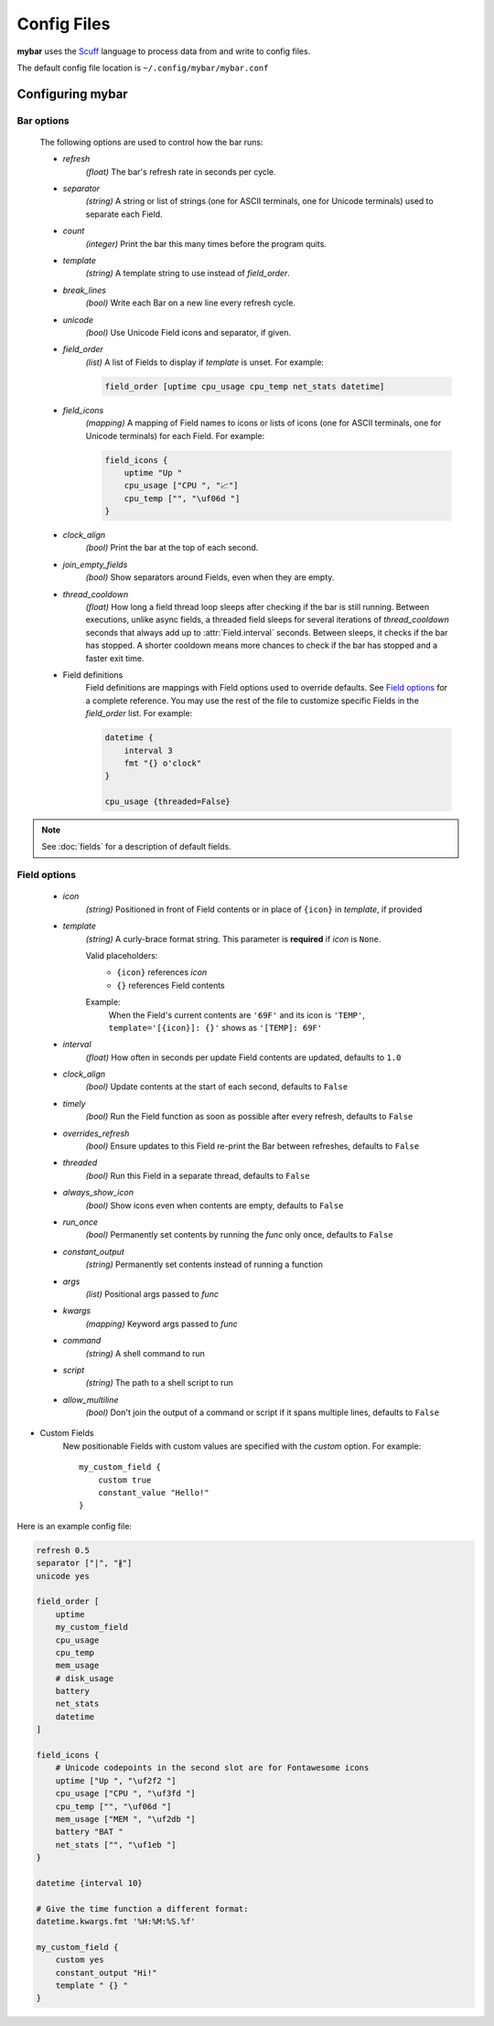 Config Files
=============

**mybar** uses the `Scuff <https://github.com/akyuute/scuff>`_
language to process data from and write to config files.

The default config file location is ``~/.config/mybar/mybar.conf``



Configuring **mybar**
----------------------


_`Bar options`
~~~~~~~~~~~~~~
    The following options are used to control how the bar runs:

    - `refresh`
        `(float)` The bar's refresh rate in seconds per cycle.

    - `separator`
        `(string)` A string or list of strings (one for ASCII terminals, one
        for Unicode terminals) used to separate each Field.

    - `count`
        `(integer)` Print the bar this many times before the program quits.

    - `template`
        `(string)` A template string to use instead of `field_order`.

    - `break_lines`
        `(bool)` Write each Bar on a new line every refresh cycle.

    - `unicode`
        `(bool)` Use Unicode Field icons and separator, if given.

    - `field_order`
        `(list)` A list of Fields to display if `template` is unset.
        For example:

        .. code:: py

            field_order [uptime cpu_usage cpu_temp net_stats datetime]

    - `field_icons`
        `(mapping)` A mapping of Field names to icons or lists of icons
        (one for ASCII terminals, one for Unicode terminals) for each Field.
        For example:

        .. code:: py

            field_icons {
                uptime "Up "
                cpu_usage ["CPU ", "📈"]
                cpu_temp ["", "\uf06d "]
            }

    - `clock_align`
        `(bool)` Print the bar at the top of each second.

    - `join_empty_fields`
        `(bool)` Show separators around Fields, even when they are empty.

    - `thread_cooldown`
        `(float)` How long a field thread loop sleeps after checking if
        the bar is still running.
        Between executions, unlike async fields, a threaded field sleeps
        for several iterations of `thread_cooldown` seconds that always
        add up to :attr:`Field.interval` seconds.
        Between sleeps, it checks if the bar has stopped.
        A shorter cooldown means more chances to check if the bar has
        stopped and a faster exit time.

    - Field definitions
        Field definitions are mappings with Field options used to override
        defaults. See `Field options`_ for a complete reference. You may use the
        rest of the file to customize specific Fields in the `field_order` list.
        For example:

        .. code:: py

            datetime {
                interval 3
                fmt "{} o'clock"
            }

            cpu_usage {threaded=False}

            
.. note::
    See :doc:`fields` for a description of default fields.



_`Field options`
~~~~~~~~~~~~~~~~~

    - `icon`
        `(string)` Positioned in front of Field contents or in place of ``{icon}`` in `template`, if provided

    - `template`
        `(string)` A curly-brace format string.
        This parameter is **required** if `icon` is ``None``.

        Valid placeholders:
            - ``{icon}`` references `icon`
            - ``{}`` references Field contents

        Example:
            | When the Field's current contents are ``'69F'`` and its icon is ``'TEMP'``,
            | ``template='[{icon}]: {}'`` shows as ``'[TEMP]: 69F'``

    - `interval`
        `(float)` How often in seconds per update Field contents are updated, defaults to ``1.0``

    - `clock_align`
        `(bool)` Update contents at the start of each second, defaults to ``False``

    - `timely`
        `(bool)` Run the Field function as soon as possible after every refresh,
        defaults to ``False``

    - `overrides_refresh`
        `(bool)` Ensure updates to this Field re-print the Bar between refreshes,
        defaults to ``False``

    - `threaded`
        `(bool)` Run this Field in a separate thread, defaults to ``False``

    - `always_show_icon`
        `(bool)` Show icons even when contents are empty, defaults to ``False``

    - `run_once`
        `(bool)` Permanently set contents by running the `func` only once, defaults to ``False``

    - `constant_output`
        `(string)` Permanently set contents instead of running a function

    - `args`
        `(list)` Positional args passed to `func`

    - `kwargs`
        `(mapping)` Keyword args passed to `func`

    - `command`
        `(string)` A shell command to run

    - `script`
        `(string)` The path to a shell script to run

    - `allow_multiline`
        `(bool)` Don't join the output of a command or script
        if it spans multiple lines, defaults to ``False``


- Custom Fields
    New positionable Fields with custom values are specified with the `custom` option.
    For example::

        my_custom_field {
            custom true
            constant_value "Hello!"
        }



Here is an example config file:

.. code:: py

    refresh 0.5
    separator ["|", "∦"]
    unicode yes

    field_order [
        uptime
        my_custom_field
        cpu_usage
        cpu_temp
        mem_usage
        # disk_usage
        battery
        net_stats
        datetime
    ]

    field_icons {
        # Unicode codepoints in the second slot are for Fontawesome icons
        uptime ["Up ", "\uf2f2 "]
        cpu_usage ["CPU ", "\uf3fd "]
        cpu_temp ["", "\uf06d "]
        mem_usage ["MEM ", "\uf2db "]
        battery "BAT "
        net_stats ["", "\uf1eb "]
    }

    datetime {interval 10}

    # Give the time function a different format:
    datetime.kwargs.fmt '%H:%M:%S.%f'

    my_custom_field {
        custom yes
        constant_output "Hi!"
        template " {} "
    }


